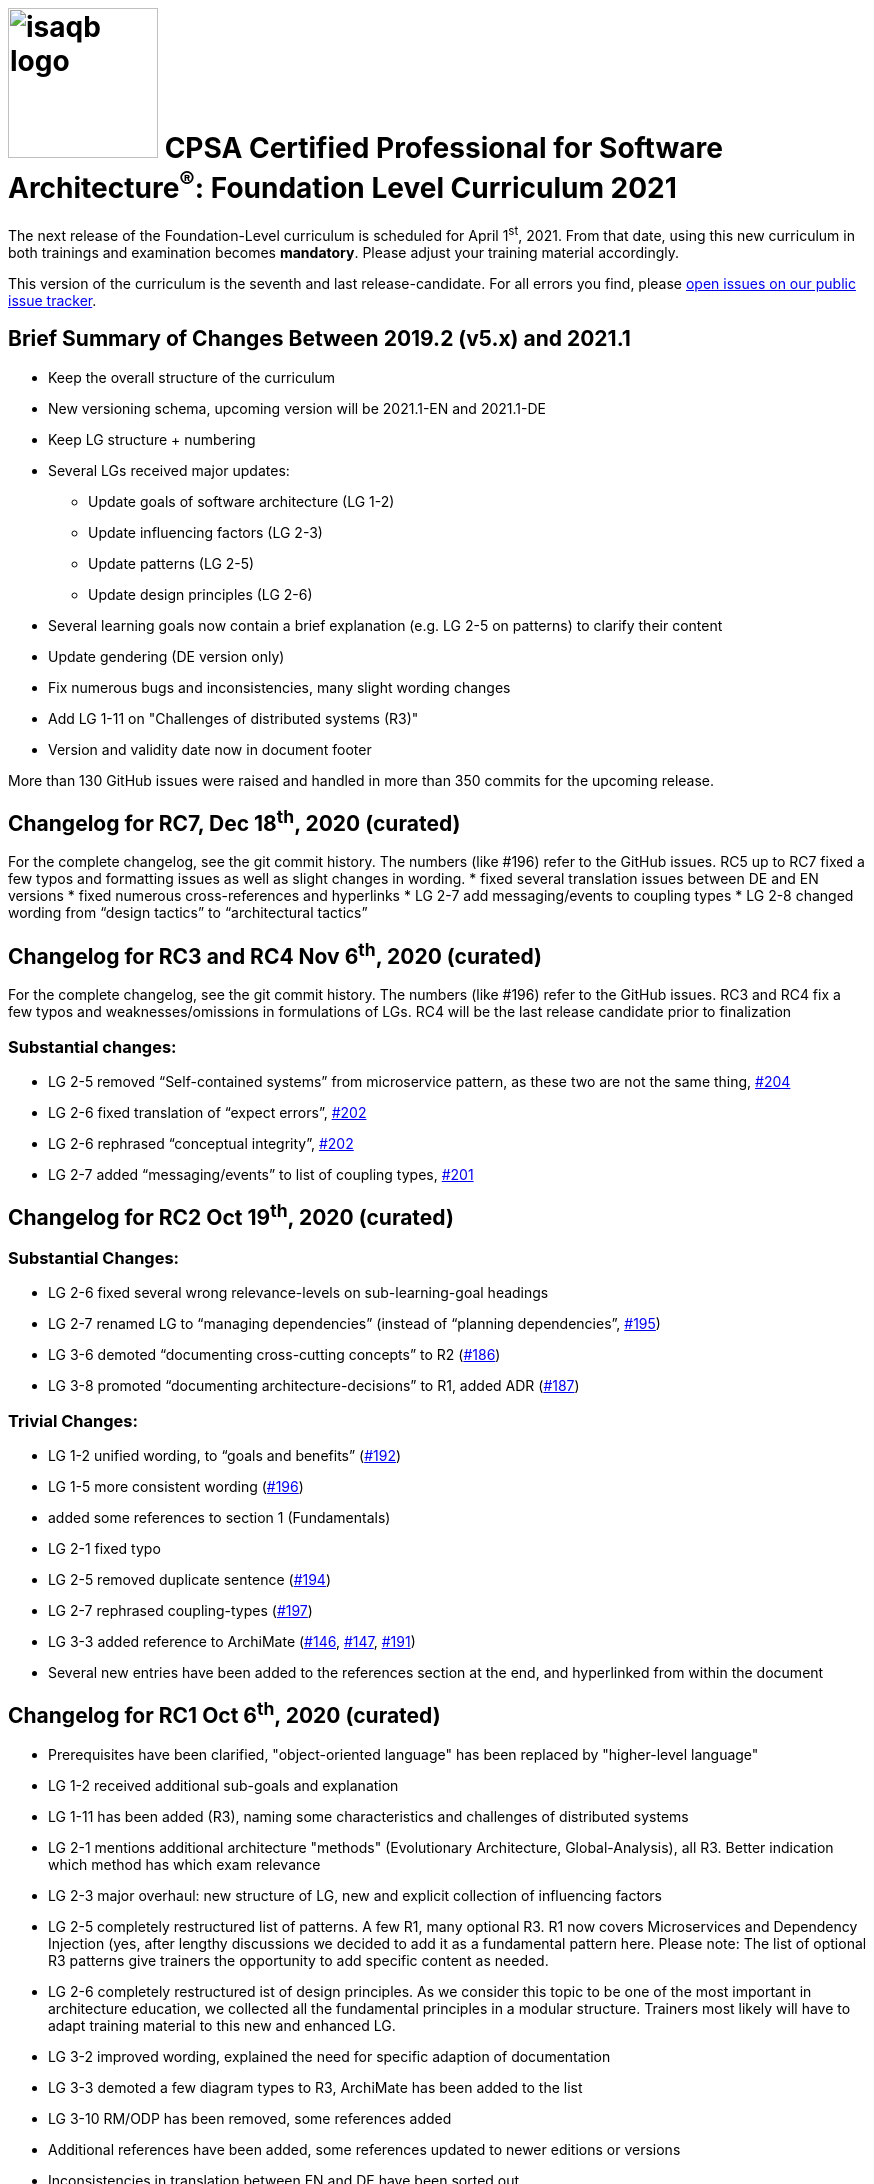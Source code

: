 = image:../docs/images/isaqb-logo.jpg[width=150] CPSA Certified Professional for Software Architecture^(R)^: Foundation Level Curriculum 2021

====
The next release of the Foundation-Level curriculum is scheduled for April 1^st^, 2021.
From that date, using this new curriculum in both trainings and examination becomes **mandatory**.
Please adjust your training material accordingly.
====

This version of the curriculum is the seventh and last release-candidate.
For all errors you find, please https://github.com/isaqb-org/curriculum-foundation/issues/[open issues on our public issue tracker].

== Brief Summary of Changes Between 2019.2 (v5.x) and 2021.1
* Keep the overall structure of the curriculum
* New versioning schema, upcoming version will be 2021.1-EN and 2021.1-DE
* Keep LG structure + numbering
* Several LGs received major updates:
** Update goals of software architecture (LG 1-2)
** Update influencing factors (LG 2-3)
** Update patterns (LG 2-5)
** Update design principles (LG 2-6)
* Several learning goals now contain a brief explanation (e.g. LG 2-5 on patterns) to clarify their content
* Update gendering (DE version only)
* Fix numerous bugs and inconsistencies, many slight wording changes
* Add LG 1-11 on "Challenges of distributed systems (R3)"
* Version and validity date now in document footer

More than 130 GitHub issues were raised and handled in more than 350 commits for the upcoming release.

== Changelog for RC7, Dec 18^th^, 2020 (curated)
For the complete changelog, see the git commit history. The numbers (like #196) refer to the GitHub issues.
RC5 up to RC7 fixed a few typos and formatting issues as well as slight changes in wording.
* fixed several translation issues between DE and EN versions
* fixed numerous cross-references and hyperlinks
* LG 2-7 add messaging/events to coupling types
* LG 2-8 changed wording from “design tactics” to “architectural tactics”

== Changelog for RC3 and RC4 Nov 6^th^, 2020 (curated)
For the complete changelog, see the git commit history.
The numbers (like #196) refer to the GitHub issues. RC3 and RC4 fix a few typos and weaknesses/omissions in formulations of LGs.
RC4 will be the last release candidate prior to finalization

=== Substantial changes:
• LG 2-5 removed “Self-contained systems” from microservice pattern, as these two are not the same thing, https://github.com/isaqb-org/curriculum-foundation/issues/204[#204]
• LG 2-6 fixed translation of “expect errors”, https://github.com/isaqb-org/curriculum-foundation/issues/202[#202]
• LG 2-6 rephrased “conceptual integrity”, https://github.com/isaqb-org/curriculum-foundation/issues/202[#202]
• LG 2-7 added “messaging/events” to list of coupling types, https://github.com/isaqb-org/curriculum-foundation/issues/201[#201]


== Changelog for RC2 Oct 19^th^, 2020 (curated)
=== Substantial Changes:
* LG 2-6 fixed several wrong relevance-levels on sub-learning-goal headings
* LG 2-7 renamed LG to “managing dependencies” (instead of “planning dependencies”, https://github.com/isaqb-org/curriculum-foundation/issues/195[#195])
* LG 3-6 demoted “documenting cross-cutting concepts” to R2 (https://github.com/isaqb-org/curriculum-foundation/issues/186[#186])
* LG 3-8 promoted “documenting architecture-decisions” to R1, added ADR (https://github.com/isaqb-org/curriculum-foundation/issues/187[#187])

=== Trivial Changes:
* LG 1-2 unified wording, to “goals and benefits” (https://github.com/isaqb-org/curriculum-foundation/issues/192[#192])
* LG 1-5 more consistent wording (https://github.com/isaqb-org/curriculum-foundation/issues/196[#196])
* added some references to section 1 (Fundamentals)
* LG 2-1 fixed typo
* LG 2-5 removed duplicate sentence (https://github.com/isaqb-org/curriculum-foundation/issues/194[#194])
* LG 2-7 rephrased coupling-types (https://github.com/isaqb-org/curriculum-foundation/issues/197[#197])
* LG 3-3 added reference to ArchiMate (https://github.com/isaqb-org/curriculum-foundation/issues/146[#146], https://github.com/isaqb-org/curriculum-foundation/issues/147[#147], https://github.com/isaqb-org/curriculum-foundation/issues/191[#191])
* Several new entries have been added to the references section at the end, and hyperlinked from within the document

== Changelog for RC1 Oct 6^th^, 2020 (curated)
* Prerequisites have been clarified, "object-oriented language" has been replaced by "higher-level language"
* LG 1-2 received additional sub-goals and explanation
* LG 1-11 has been added (R3), naming some characteristics and challenges of distributed systems
* LG 2-1 mentions additional architecture "methods" (Evolutionary Architecture, Global-Analysis), all R3.
Better indication which method has which exam relevance
* LG 2-3 major overhaul: new structure of LG, new and explicit collection of influencing factors
* LG 2-5 completely restructured list of patterns. A few R1, many optional R3. R1 now covers Microservices and Dependency Injection (yes, after lengthy discussions we decided to add it as a fundamental pattern here. Please note: The list of optional R3 patterns give trainers the opportunity to add specific content as needed.
* LG 2-6 completely restructured ist of design principles. As we consider this topic to be one of the most important in architecture education, we collected all the fundamental principles in a modular structure. Trainers most likely will have to adapt training material to this new and enhanced LG.
* LG 3-2 improved wording, explained the need for specific adaption of documentation
* LG 3-3 demoted a few diagram types to R3, ArchiMate has been added to the list
* LG 3-10 RM/ODP has been removed, some references added
* Additional references have been added, some references updated to newer editions or versions
* Inconsistencies in translation between EN and DE have been sorted out
* Numerous typos and hyperlinks have been fixed
* Links to original document sources, issue-tracker and downloads have been added to introduction
* Styling of PDF documents has been improved
* Improved the build and release toolchain

== Known Issues
* In all sections "Important terms" at the beginning of each curriculum section, numerous terms are missing the hyperlinks into the iSAQB glossary.
* On macOS, the hyperlinks to the iSAQB glossary within PDF documents fail in the standard "Preview" app. Firefox and AcrobatReader work fine. See https://github.com/isaqb-org/curriculum-foundation/issues/189
* For an overview of past and ongoing work, see our public Kanban-board on https://github.com/isaqb-org/curriculum-foundation/projects/3.

- - -

== Steps to the Release
We adhere to the following release-process:

[cols="2, 2, 7a"]
|===
|Step Nr. |Date |Content

|1+2
|until Sept 30^th^, 2020
|Internal discussion and collection of requirements/suggestions for the new version.

|3+4
|planned: up to Sept 30^th^, 2020

real: up to Oct. 6^th^, 2020
|See change log above and the following resources

* v2021 https://github.com/isaqb-org/curriculum-foundation/projects/3[Kanban] board on GitHub
* v2021 issues on https://github.com/isaqb-org/curriculum-foundation/issues?page=1&q=is%3Aissue[GitHub (#48 up to #168)]
* Discussion on https://confluence.isaqb.org/pages/viewpage.action?pageId=47355652["2021 - Patterns in the Curriculum (LG 2-5)"]
* Discussion on https://confluence.isaqb.org/pages/viewpage.action?pageId=47355991["2021 Design-Principles in the Curriculum (LG 2-6)"]
* Discussion on https://confluence.isaqb.org/pages/viewpage.action?pageId=47356315["2021 Factors influencing SWA in the Curriculum (LG 2-3)"]


|5
|starting Oct 6^th^, 2020 until Nov 6^th^, 2020
|release candidate _2021.1.rc1-EN-20201006_ and _2020.1.rc1-DE-20201006_ given to training providers for review and request-for-comments.

**Deadline for comments and suggestions is November 6^th^, 2020.**

We urge you to provide suggestions via GitHub issues (one request per issue), so the Foundation Level Working Group can discuss and comment them individually!

|5
|ongoing
|FLWG might issue new release candidates to fix severe issues.

|6
|until Dec 1^st^, 2020
|Accepted changes incorporated into the curriculum.


|7-9
|until Jan 15^th^, 2021
|FLWG updates examination questions according to new curriculum version.


|10+11
|until March 20^th^, 2021
|iSAQB GmbH has the new version translated to all required languages (ES, FR, RU etc.) and the translations reviewed.


|12
|April 1^st^, 2021
|Official release: **Usage of new version is mandatory in all trainings given in DE or EN.**

* All trainers need to have their complete training material updated to this release
* All examination providers EP need to have completed their transition to new questions. Use of old version is NOT permitted from hereon.

|===
